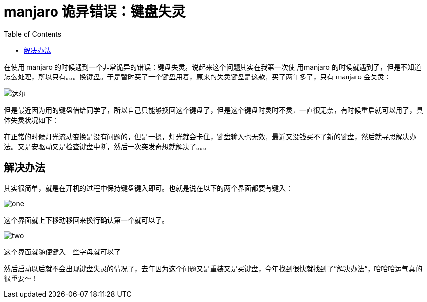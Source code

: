 = manjaro 诡异错误：键盘失灵
:page-description: manjaro 诡异错误：键盘失灵
:page-category: linux
:page-image: https://img.hacpai.com/bing/20190507.jpg?imageView2/1/w/960/h/540/interlace/1/q/100
:page-href: /articles/2019/07/21/1563700292254.html
:page-created: 1563700292306
:page-modified: 1563700292306
:toc:

在使用 manjaro
的时候遇到一个非常诡异的错误：键盘失灵。说起来这个问题其实在我第一次使
用manjaro
的时候就遇到了，但是不知道怎么处理，所以只有。。。换键盘。于是暂时买了一个键盘用着，原来的失灵键盘是这款，买了两年多了，只有
manjaro 会失灵：

image::https://resources.echocow.cn/file/2019/07/21/-66361bb61e703b18.jpg[达尔]

但是最近因为用的键盘借给同学了，所以自己只能够换回这个键盘了，但是这个键盘时灵时不灵，一直很无奈，有时候重启就可以用了，具体失灵状况如下：

在正常的时候灯光流动变换是没有问题的，但是一摁，灯光就会卡住，键盘输入也无效，最近又没钱买不了新的键盘，然后就寻思解决办法。又是安驱动又是检查键盘中断，然后一次突发奇想就解决了。。。

== 解决办法

其实很简单，就是在开机的过程中保持键盘键入即可。也就是说在以下的两个界面都要有键入：

image::https://resources.echocow.cn/file/2019/07/21/IMG_20190721_165251.jpg[one]

这个界面就上下移动移回来换行确认第一个就可以了。

image::https://resources.echocow.cn/file/2019/07/21/IMG_20190721_165304.jpg[two]

这个界面就随便键入一些字母就可以了

然后启动以后就不会出现键盘失灵的情况了，去年因为这个问题又是重装又是买键盘，今年找到很快就找到了”解决办法“，哈哈哈运气真的很重要～！

